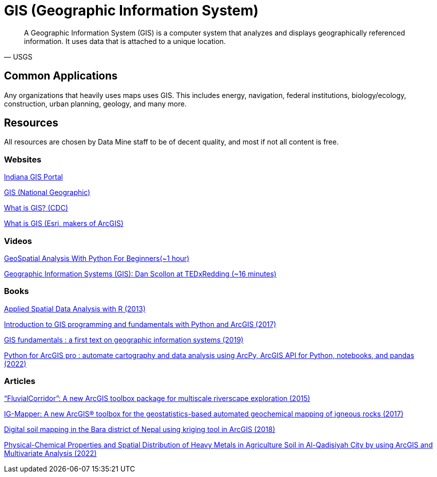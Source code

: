 = GIS (Geographic Information System)
:page-aliases: introduction.adoc

[quote,USGS]
A Geographic Information System (GIS) is a computer system that analyzes and displays geographically referenced information. It uses data that is attached to a unique location.


== Common Applications

Any organizations that heavily uses maps uses GIS. This includes energy, navigation, federal institutions, biology/ecology, construction, urban planning, geology, and many more. 

== Resources

All resources are chosen by Data Mine staff to be of decent quality, and most if not all content is free. 

=== Websites

https://www.in.gov/gis/[Indiana GIS Portal]

https://education.nationalgeographic.org/resource/geographic-information-system-gis/[GIS (National Geographic)]

https://www.cdc.gov/gis/what-is-gis.htm[What is GIS? (CDC)]

https://www.esri.com/en-us/what-is-gis/overview[What is GIS (Esri, makers of ArcGIS)]

=== Videos

https://www.youtube.com/watch?v=IRJC67zm6nk[GeoSpatial Analysis With Python For Beginners(~1 hour)]

https://www.youtube.com/watch?v=9V_Mz7NDy3o[Geographic Information Systems (GIS): Dan Scollon at TEDxRedding (~16 minutes)]

=== Books

https://purdue.primo.exlibrisgroup.com/permalink/01PURDUE_PUWL/ufs51j/alma99169166877001081[Applied Spatial Data Analysis with R (2013)]

https://purdue.primo.exlibrisgroup.com/permalink/01PURDUE_PUWL/uc5e95/alma99169497768901081[Introduction to GIS programming and fundamentals with Python and ArcGIS (2017)]

https://purdue.primo.exlibrisgroup.com/permalink/01PURDUE_PUWL/ufs51j/alma99170383759801081[GIS fundamentals : a first text on geographic information systems (2019)]

https://purdue.primo.exlibrisgroup.com/permalink/01PURDUE_PUWL/uc5e95/alma99170245248301081[Python for ArcGIS pro : automate cartography and data analysis using ArcPy, ArcGIS API for Python, notebooks, and pandas (2022)]

=== Articles

https://purdue.primo.exlibrisgroup.com/permalink/01PURDUE_PUWL/5imsd2/cdi_proquest_miscellaneous_1770316757[“FluvialCorridor”: A new ArcGIS toolbox package for multiscale riverscape exploration (2015)]

https://purdue.primo.exlibrisgroup.com/permalink/01PURDUE_PUWL/5imsd2/cdi_gale_infotracacademiconefile_A522699139[IG-Mapper: A new ArcGIS® toolbox for the geostatistics-based automated geochemical mapping of igneous rocks (2017)]

https://purdue.primo.exlibrisgroup.com/permalink/01PURDUE_PUWL/5imsd2/cdi_plos_journals_2125646584[Digital soil mapping in the Bara district of Nepal using kriging tool in ArcGIS (2018)]

https://purdue.primo.exlibrisgroup.com/permalink/01PURDUE_PUWL/5imsd2/cdi_crossref_primary_10_53550_EEC_2022_v28i04_082[Physical-Chemical Properties and Spatial Distribution of Heavy Metals in Agriculture Soil in Al-Qadisiyah City by using ArcGIS and Multivariate Analysis (2022)]